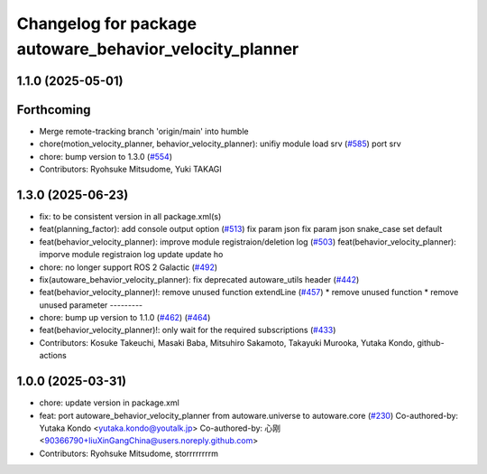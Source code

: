 ^^^^^^^^^^^^^^^^^^^^^^^^^^^^^^^^^^^^^^^^^^^^^^^^^^^^^^^^
Changelog for package autoware_behavior_velocity_planner
^^^^^^^^^^^^^^^^^^^^^^^^^^^^^^^^^^^^^^^^^^^^^^^^^^^^^^^^

1.1.0 (2025-05-01)
------------------

Forthcoming
-----------
* Merge remote-tracking branch 'origin/main' into humble
* chore(motion_velocity_planner, behavior_velocity_planner): unifiy module load srv (`#585 <https://github.com/autowarefoundation/autoware_core/issues/585>`_)
  port srv
* chore: bump version to 1.3.0 (`#554 <https://github.com/autowarefoundation/autoware_core/issues/554>`_)
* Contributors: Ryohsuke Mitsudome, Yuki TAKAGI

1.3.0 (2025-06-23)
------------------
* fix: to be consistent version in all package.xml(s)
* feat(planning_factor): add console output option (`#513 <https://github.com/autowarefoundation/autoware_core/issues/513>`_)
  fix param json
  fix param json
  snake_case
  set default
* feat(behavior_velocity_planner): improve module registraion/deletion log (`#503 <https://github.com/autowarefoundation/autoware_core/issues/503>`_)
  feat(behavior_velocity_planner): imporve module registraion log
  update
  update
  ho
* chore: no longer support ROS 2 Galactic (`#492 <https://github.com/autowarefoundation/autoware_core/issues/492>`_)
* fix(autoware_behavior_velocity_planner): fix deprecated autoware_utils header (`#442 <https://github.com/autowarefoundation/autoware_core/issues/442>`_)
* feat(behavior_velocity_planner)!: remove unused function extendLine (`#457 <https://github.com/autowarefoundation/autoware_core/issues/457>`_)
  * remove unused function
  * remove unused parameter
  ---------
* chore: bump up version to 1.1.0 (`#462 <https://github.com/autowarefoundation/autoware_core/issues/462>`_) (`#464 <https://github.com/autowarefoundation/autoware_core/issues/464>`_)
* feat(behavior_velocity_planner)!: only wait for the required subscriptions (`#433 <https://github.com/autowarefoundation/autoware_core/issues/433>`_)
* Contributors: Kosuke Takeuchi, Masaki Baba, Mitsuhiro Sakamoto, Takayuki Murooka, Yutaka Kondo, github-actions

1.0.0 (2025-03-31)
------------------
* chore: update version in package.xml
* feat:  port  autoware_behavior_velocity_planner from autoware.universe to autoware.core (`#230 <https://github.com/autowarefoundation/autoware_core/issues/230>`_)
  Co-authored-by: Yutaka Kondo <yutaka.kondo@youtalk.jp>
  Co-authored-by: 心刚 <90366790+liuXinGangChina@users.noreply.github.com>
* Contributors: Ryohsuke Mitsudome, storrrrrrrrm

